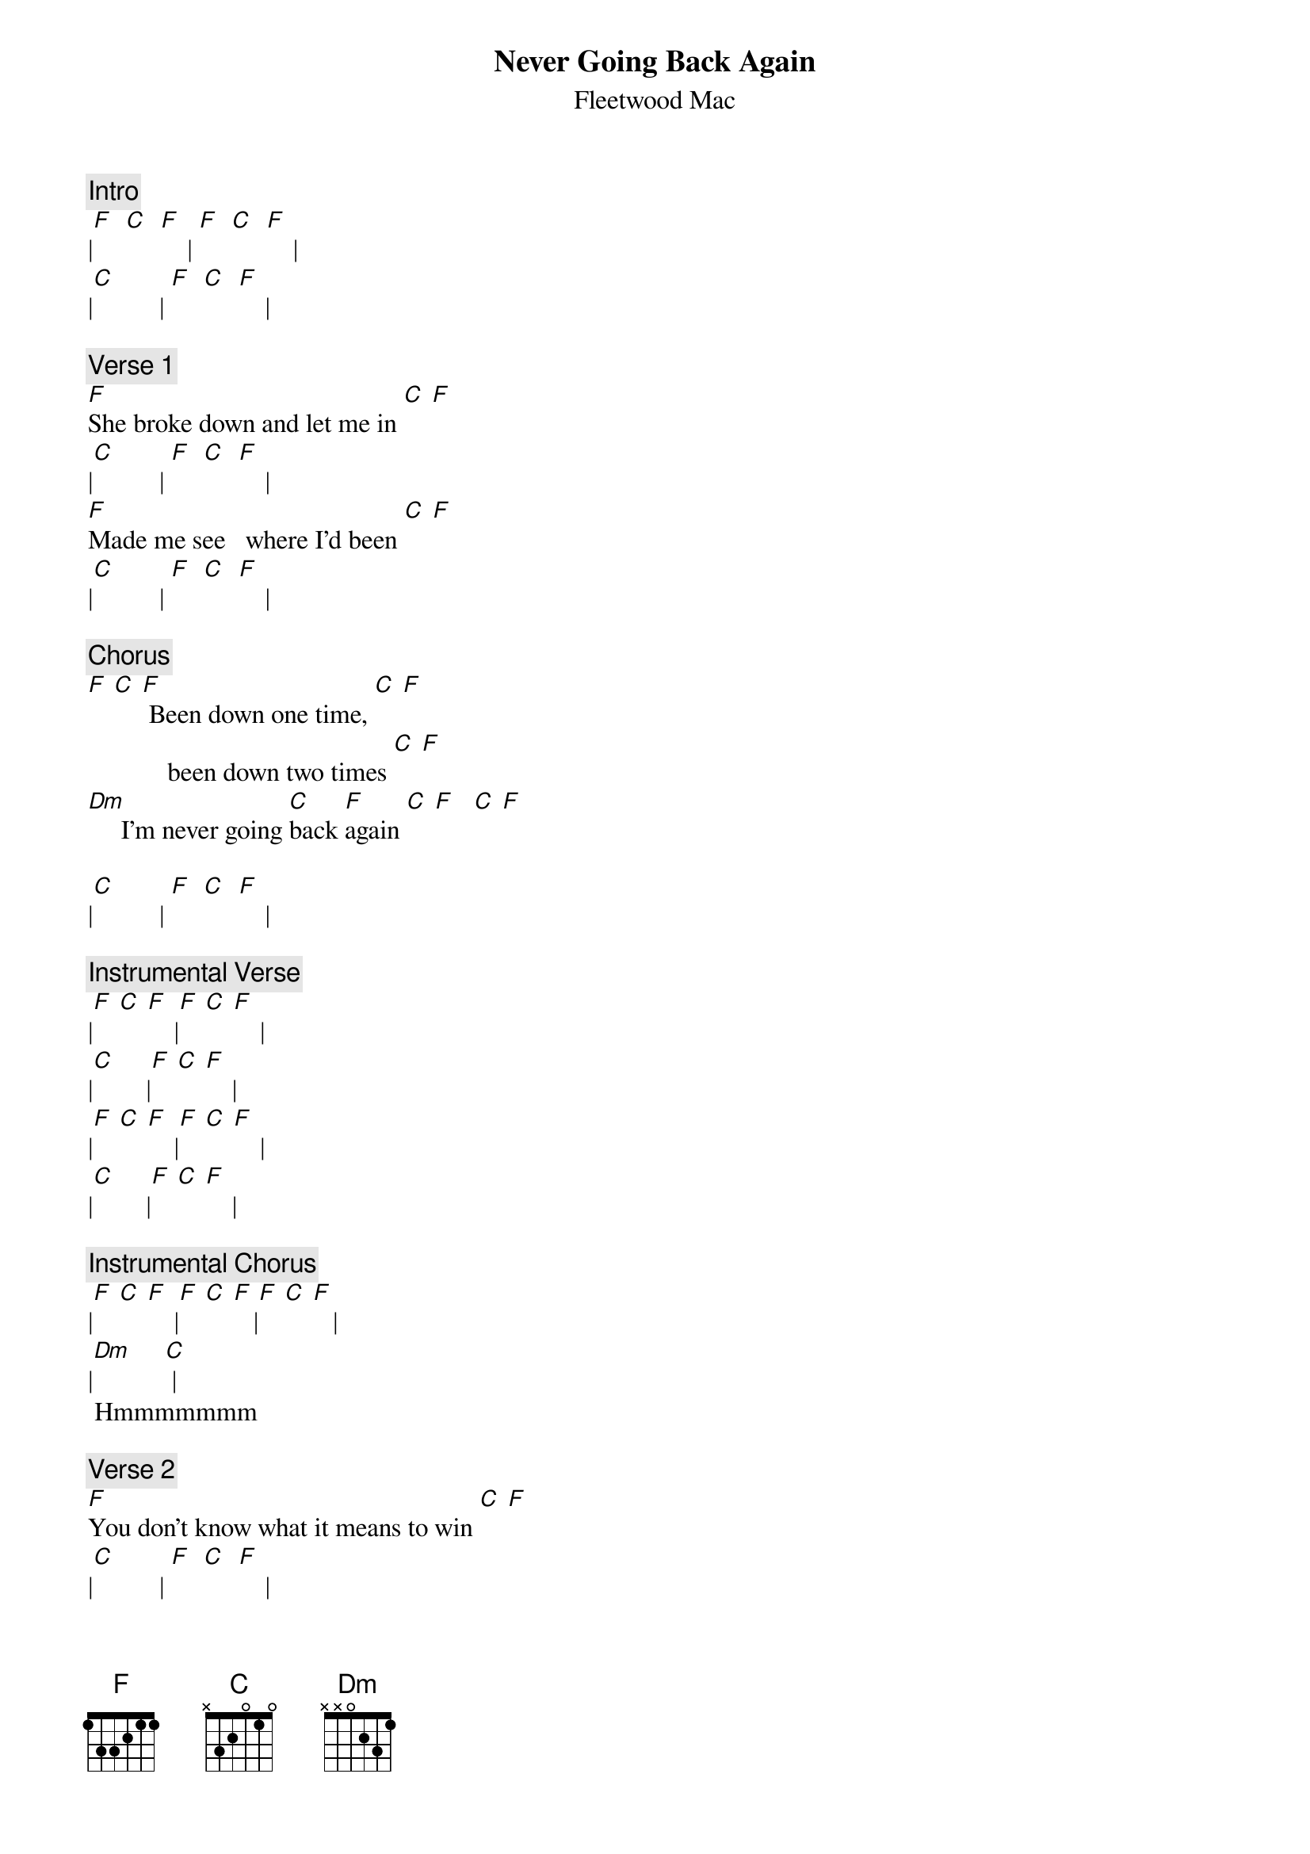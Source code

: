 {t: Never Going Back Again}
{st: Fleetwood Mac}

{c:Intro}
|[F]  [C]  [F]    | [F]  [C]  [F]    |
|[C]          | [F]  [C]  [F]    |

{c:Verse 1}
[F]She broke down and let me in [C] [F]
|[C]          | [F]  [C]  [F]    |
[F]Made me see   where I'd been [C] [F]
|[C]          | [F]  [C]  [F]    |

{c:Chorus}
[F] [C] [F] Been down one time, [C] [F]
            been down two times [C] [F]
[Dm]     I'm never going [C]back [F]again [C] [F]   [C] [F]

|[C]          | [F]  [C]  [F]    |

{c:Instrumental Verse}
|[F] [C] [F]    |[F] [C] [F]    |
|[C]        |[F] [C] [F]    |
|[F] [C] [F]    |[F] [C] [F]    |
|[C]        |[F] [C] [F]    |

{c:Instrumental Chorus}
|[F] [C] [F]    |[F] [C] [F]   |[F] [C] [F]   |
|[Dm]     [C] |
 Hmmmmmmm

{c:Verse 2}
[F]You don't know what it means to win [C] [F]
|[C]          | [F]  [C]  [F]    |
[F]Come round and see me again [C] [F]
|[C]          | [F]  [C]  [F]    |

{c:Chorus}
[F] [C] [F] Been down one time, [C] [F]
            been down two times [C] [F]
[Dm]     I'm never going [C]back [F]again [C] [F]   [C] [F]

[F] [C] [F]   | [C]         |[F]  [C]  [F] N.C.|
Mmmmmmmmm
